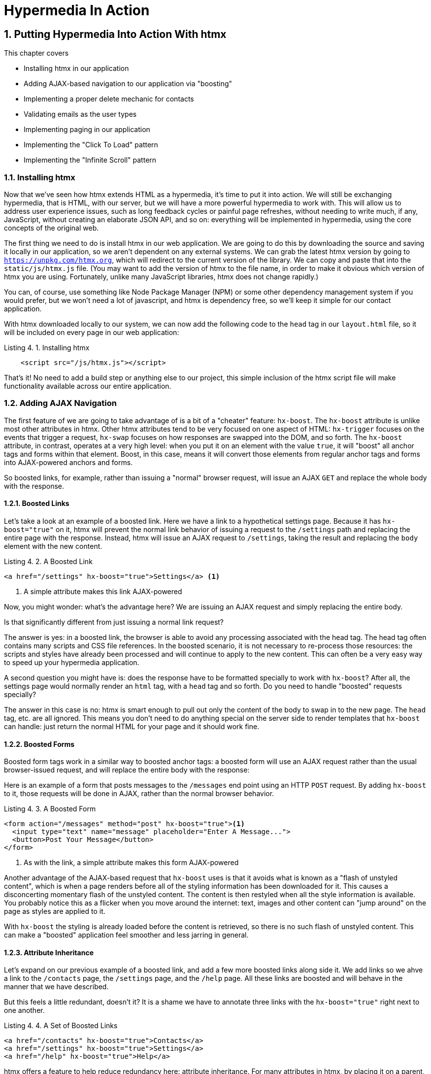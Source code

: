 = Hypermedia In Action
:chapter: 4
:sectnums:
:figure-caption: Figure {chapter}.
:listing-caption: Listing {chapter}.
:table-caption: Table {chapter}.
:sectnumoffset: 3
// line above:  :sectnumoffset: 5  (chapter# minus 1)
:leveloffset: 1
:sourcedir: ../code/src
:source-language:


= Putting Hypermedia Into Action With htmx

This chapter covers

* Installing htmx in our application
* Adding AJAX-based navigation to our application via "boosting"
* Implementing a proper delete mechanic for contacts
* Validating emails as the user types
* Implementing paging in our application
* Implementing the "Click To Load" pattern
* Implementing the "Infinite Scroll" pattern

== Installing htmx

Now that we've seen how htmx extends HTML as a hypermedia, it's time to put it into action.  We will still be
exchanging hypermedia, that is HTML, with our server, but we will have a more powerful hypermedia to work with.  This
will allow us to address user experience issues, such as long feedback cycles or painful page refreshes, without needing
to write much, if any, JavaScript, without creating an elaborate JSON API, and so on: everything will be implemented
in hypermedia, using the core concepts of the original web.

The first thing we need to do is install htmx in our web application.  We are going to do this by downloading the
source and saving it locally in our application, so we aren't dependent on any external systems.  We can grab the
latest htmx version by going to `https://unpkg.com/htmx.org`, which will redirect to the current version of the
library.  We can copy and paste that into the `static/js/htmx.js` file.  (You may want to add the version of htmx
to the file name, in order to make it obvious which version of htmx you are using.  Fortunately, unlike many JavaScript
libraries, htmx does not change rapidly.)

You can, of course, use something like Node Package Manager (NPM) or some other dependency management system if you
would prefer, but we won't need a lot of javascript, and htmx is dependency free, so we'll keep it simple for our
contact application.

With htmx downloaded locally to our system, we can now add the following code to the `head` tag in our `layout.html`
file, so it will be included on every page in our web application:

[#listing-4-1, reftext={chapter}.{counter:listing}]
.Installing htmx
[source,html]
----
    <script src="/js/htmx.js"></script>
----

That's it!  No need to add a build step or anything else to our project, this simple inclusion of the htmx script
file will make functionality available across our entire application.

== Adding AJAX Navigation

The first feature of we are going to take advantage of is a bit of a "cheater" feature: `hx-boost`.  The `hx-boost`
attribute is unlike most other attributes in htmx.  Other htmx attributes tend to be very focused on
one aspect of HTML: `hx-trigger` focuses on the events that trigger a request, `hx-swap` focuses on how responses
are swapped into the DOM, and so forth.  The `hx-boost` attribute, in contrast, operates at a very high level: when
you put it on an element with the value `true`, it will "boost" all anchor tags and forms within that element.  Boost,
in this case, means it will convert those elements from regular anchor tags and forms into AJAX-powered anchors and
forms.

So boosted links, for example, rather than issuing a "normal" browser request, will issue an AJAX `GET` and replace
the whole body with the response.

=== Boosted Links

Let's take a look at an example of a boosted link.  Here we have a link to a hypothetical settings page.  Because it has
`hx-boost="true"` on it, htmx will prevent the normal link behavior of issuing a request to the `/settings` path and replacing
the entire page with the response.  Instead, htmx will issue an AJAX request to `/settings`, taking the result and replacing
the `body` element with the new content.

[#listing-4-1, reftext={chapter}.{counter:listing}]
.A Boosted Link
[source,html]
----
<a href="/settings" hx-boost="true">Settings</a> <1>
----
<1> A simple attribute makes this link AJAX-powered

Now, you might wonder: what's the advantage here?  We are issuing an AJAX request and simply replacing the entire body.

Is that significantly different from just issuing a normal link request?

The answer is yes: in a boosted link, the browser is able to avoid any processing associated with the head tag.  The head
tag often contains many scripts and CSS file references.  In the boosted scenario, it is not necessary to re-process those
resources: the scripts and styles have already been processed and will continue to apply to the new content.  This can
often be a very easy way to speed up your hypermedia application.

A second question you might have is: does the response have to be formatted specially to work with `hx-boost`?  After all,
the settings page would normally render an `html` tag, with a `head` tag and so forth.  Do you need to handle "boosted"
requests specially?

The answer in this case is no: htmx is smart enough to pull out only the content of the body to swap in to the new page.
The `head` tag, etc. are all ignored.  This means you don't need to do anything special on the server side to render
templates that `hx-boost` can handle: just return the normal HTML for your page and it should work fine.

=== Boosted Forms

Boosted form tags work in a similar way to boosted anchor tags: a boosted form will use an AJAX request rather than the
usual browser-issued request, and will replace the entire body with the response:

Here is an example of a form that posts messages to the `/messages` end point using an HTTP `POST` request.  By adding
`hx-boost` to it, those requests will be done in AJAX, rather than the normal browser behavior.

[#listing-4-2, reftext={chapter}.{counter:listing}]
.A Boosted Form
[source,html]
----
<form action="/messages" method="post" hx-boost="true"><1>
  <input type="text" name="message" placeholder="Enter A Message...">
  <button>Post Your Message</button>
</form>
----
<1> As with the link, a simple attribute makes this form AJAX-powered

Another advantage of the AJAX-based request that `hx-boost` uses is that it avoids what is known as a "flash of unstyled
content", which is when a page renders before all of the styling information has been downloaded for it.  This causes
a disconcerting momentary flash of the unstyled content.  The content is then restyled when all the style information is available.
You probably notice this as a flicker when you move around the internet: text, images and other content can "jump around"
on the page as styles are applied to it.

With `hx-boost` the styling is already loaded before the content is retrieved, so there is no such flash of unstyled
content.  This can make a "boosted" application feel smoother and less jarring in general.

=== Attribute Inheritance

Let's expand on our previous example of a boosted link, and add a few more boosted links along side it.  We add links
so we ahve a link to the `/contacts` page, the `/settings` page, and  the `/help` page.  All these links are boosted
and will behave in the manner that we have described.

But this feels a little redundant, doesn't it?  It is a shame we have to annotate three links with the `hx-boost="true"`
right next to one another.

[#listing-4-3, reftext={chapter}.{counter:listing}]
.A Set of Boosted Links
[source,html]
----
<a href="/contacts" hx-boost="true">Contacts</a>
<a href="/settings" hx-boost="true">Settings</a>
<a href="/help" hx-boost="true">Help</a>
----

htmx offers a feature to help reduce redundancy here: attribute inheritance.  For many attributes in htmx, by placing it
on a parent, it will apply to all children elements.  This is how Cascading Style Sheets work, and the idea was inspired
by CSS.

So to avoid the redundancy in this example, lets introduce a `div` element that encloses all the links and "hoist" the
`hx-boost` attribute up to it.  This will let us remove the redundant `hx-boost` attributes, but ensure all the links are
still boosted, inheriting that functionality from the parent `div`.  Note that any legal element type could be used here,
we just used a `div` out of habit.

[#listing-4-3, reftext={chapter}.{counter:listing}]
. Boosting Links Via The Parent
[source,html]
----
<div hx-boost="true"> <1>
    <a href="/contacts">Contacts</a>
    <a href="/settings">Settings</a>
    <a href="/help">Help</a>
</div>
----
<1> The `hx-boost` has been moved to the parent div

But what if you have a link that you _don't_ want boosted within an element that has `hx-boost="true"` on it?  A good
example is a link to a resource to be downloaded, such as a PDF.  Downloading a file can't be handled well by an AJAX
request, so you'd want that link to behave normally.

To deal with this situation, you would override the parent `hx-boost` value with `hx-boost="false"` on the element
in question:

[#listing-4-3, reftext={chapter}.{counter:listing}]
. Boosting Links Via The Parent
[source,html]
----
<div hx-boost="true"> <1>
    <a href="/contacts">Contacts</a>
    <a href="/settings">Settings</a>
    <a href="/help">Help</a>
    <a href="/help/documentation.pdf" hx-boost="false">Download Docs</a> <2>
</div>
----
<1> The `hx-boost` is still on the parent div
<2> The boosting behavior is overridden for this link

Here we have a new link to a documentation PDF that we wish to function normally.  We have added `hx-boost="false"` to
the link and this will override the `hx-boost="true"` on the parent, reverting this link to regular link behavior and
allowing the download behavior that we want.

=== Progressive Enhancement

A very nice aspect of `hx-boost` is that it "progressively enhances" web applications.  Consider the links in the
example above.  What would happen if someone did not have JavaScript enabled?  Nothing much!  The application would
continue to work, but it would issue regular HTTP requests, rather than AJAX-based HTTP requests.  This means that
your web application will work for the maximum number of users, with users of more modern browsers (or users who
have not turned off JavaScript) able to take advantage of the benefits of AJAX-style navigation, but other people
still able to use the app just fine.

Compare this with a JavaScript heavy Single Page Application: it simply won't function without JavaScript, obviously.
It is very difficult to adopt a progressive enhancement approach within that model.

This is not to say that htmx _always_ offers progressive enhancement.  It is certainly possible to build features that
do not offer a "No JS" fallback in htmx, and, in fact, many of the features we will build later in the book will fall
into this category.  (I will note when a feature is progressive enhancement friendly and when it is not.)  Ultimately,
it is up to you, the developer, to decide if the tradeoffs of progressive enhancement (more basic UX functionality, a
limited improvement over plain HTML) are worth the benefits for your applications users.

=== Adding `hx-boost` to Contact.app

For our contact app we want this "boost" behavior... well, everywhere.  Right?  Why not?  How could we accomplish that?

Pretty darned easy: just add `hx-boost` on the `body` tag of our `layout.html` template, and be done with it!

[#listing-4-3, reftext={chapter}.{counter:listing}]
. Boosting The Entire Contact.app
[source,html]
----
<html>
...
<body hx-boost="true"><1>
...
</body>
</html>
----
<1> All links and forms will be boosted now!

Now every link and form in our application will use AJAX by default, making it feel much snappier!  All with one,
single attribute.  This extremely high power-to-weight ratio is why `hx-boost`, which is so different from every other attribute
in htmx, is part of the library.  It's just too good an idea not to include!

So, that's it, books over!  You've got yourself an AJAX-powered hypermedia application now!

Of course, I'm kidding.  There is a lot more to htmx, and there is a lot more room for improvement in our application,
so let's keep rolling.

== Deleting Contacts

In Chapter 2 you'll recall that we had a small form on the edit page of a contact to delete the contact:

[source, html]
.Plain HTML Form To Delete A Contact
----
    <form action="/contacts/{{ contact.id }}/delete" method="post">
        <button>Delete Contact</button>
    </form>
----

This form issued an HTTP `POST` to, for example, `/contacts/42/delete`, in order to delete the contact with the ID 42.

I mentioned previously that one of the tremendously annoying things about HTML is that you can't issue an HTTP `DELETE`
(or `PUT` or `PATCH`) request directly, even though these are all part of HTTP and HTTP is _obviously designed_ for
transferring HTML!  But now, with htmx, we have a chance to rectify this situation.

The "right thing", from a REST-ful, resource oriented perspective is, rather than issuing an HTTP `POST` to
`/contacts/42/delete`, to issue an HTTP `DELETE` to `/contacts/42`.  We want to delete the contact.  The contact is
a resource.  The URL for that resource is `/contacts/42`.  So the ideal situation is a `DELETE` to ``/contacts/42/`.

So, how can we update our application to do this while still staying within the hypermedia model?  We can simply take
advantage of the `hx-delete` attribute, like so:

[source, html]
.An htmx Powered Button For Deleting A Contact
----
  <button hx-delete="/contacts/{{ contact.id }}">Delete Contact</button>
----

Pretty simple!  There are two things, in particular, to notice about this new implementation:

* We no longer need a `form` tag to wrap the button, because the button itself carries the hypermedia action that
  it performs directly on itself.
* We no longer need to use the somewhat awkward `"/contacts/{{ contact.id }}delete"` route, but can simply use the
  `"/contacts/{{ contact.id }}` route, since we are issuing a `DELETE`, which disambiguates the operation we are
  performing on the resource from other potential operations!

=== Updating The Server Side

We have updated our client-side code, that is our HTML, so it now does "the right thing" from a hypermedia perspective:
we want to delete a contact, and we are issuing a `DELETE` request.  But we still have some work to do!  Since we
updated both the route and the HTTP action we are using, we are going to need to update the server side implementation
as well to handle this new HTTP Request.

Here is the original code:

[source, python]
----
@app.route("/contacts/<contact_id>/delete", methods=["POST"])
def contacts_delete(contact_id=0):
    contact = Contact.find(contact_id)
    contact.delete()
    flash("Deleted Contact!")
    return redirect("/contacts")
----

We are going to have to do two things: first we need to update the route for our handler to the new location and method
we are using to delete contacts.  This will be relatively straight forward.

Secondly, and this is a bit more subtle, we are going to need to change the HTTP Response Code that the handler sends back.

.HTTP Response Codes
****
HTTP Response Codes are numeric values that are embedded in an HTTP response that let the client know what the result
of a request was.  The most familiar response code for most web developers is `404`, which stands for "Not Found" and
is the response code that is returned by web servers when a resource that does not exist is requested.

HTTP breaks response codes up into various categories:

[cols="1,4"]
|===
|`100`-`199`
| Informational responses that provide information about how the server is processing the response

|`200`-`299`
| Successful responses indicating that the request succeeded

|`300`-`399`
| Redirection responses indicating that the request should be sent to some other URL

|`400`-`499`
| Client error responses indicating that the client made some sort of bad request (e.g. asking for something that didn't
  exist in the case of `404` errors)

|`500`-`599`
| Server error responses indicating that the server encountered an error internally as it attempted to respond to the request
|===

Within each of these categories there are multiple response codes for specific situations.  A good example is the `404 Not Found`
response code that we already mentioned, which indicates that the requested resource was not fount.  This is in contrast
with the `403 Forbidden` response code, which is still a "Client Error" response code, but which indicates that the current user
is not allowed to view the given resource.

Different response codes will often trigger different browser behaviors, so it is important to understand exactly which
one you are returning, especially as you get deeper into creating a Hypermedia Driven Application.
****

It turns out that, by default, in Flask the `redirect()` method responds with a `302` response code.  According to the
Mozilla Developer Network (MDN) web docs, this means that the HTTP method and body of the requests _will be unchanged_
when the redirected request is issued.

Since we are issuing a `DELETE` request and being redirected to the `/contacts` path, that would mean that the redirected
request would retain the `DELETE` method, and we would issue a `DELETE` request to `/contacts`.  Yikes!  That looks like
a request to delete all the contacts in our system, doesn't it?  It wouldn't do that, of course, since we haven't
implemented that behavior, but that's still not what we want: we'd like it to simply issue a `GET`, slightly modifying
the Post/Redirect/Get behavior we discussed earlier to be Delete/Redirect/Get.

Fortunately for us, there is a response code, `30 See Other`, which will convert the redirected request to a GET.  So
we want to use this response code in our flask application and, it turns out, this is very easy: there is a second
parameter to `redirect()` that takes the numeric response code you wish to send.

==== Putting It All Together

So we want to make the following changes to our server side code:

* We want to change the HTTP action associated with it to `DELETE`
* We want to remove the ugly `/delete` at the end of the path, since we are now using a proper HTTP action
* We want to be sure to issue a `303 See Other` response code so we properly issue a `GET` after the redirect

Here is our updated code:

[source, python]
----
@app.route("/contacts/<contact_id>", methods=["DELETE"]) <1>
def contacts_delete(contact_id=0):
    contact = Contact.find(contact_id)
    contact.delete()
    flash("Deleted Contact!")
    return redirect("/contacts", 303) <2>
----
<1> A slightly different path and method for the handler
<2> The response code is now a 303

Now, when you want to remove a given contact, you can simply issue a `DELETE` to the same URL as you used to access the
contact in the first place.  A much more natural hypermedia approach to deleting a resource!

=== Targeting The Right Element

We aren't quite out of the woods yet, however.  As you may recall, by default htmx "targets" the element that triggers a request,
and will place the HTML returned by the server inside that element.  In this case, since the redirect to `/contacts` is
going to re-render the entire contact list, we will end up in the unfortunate situation where the entire list ends up
_inside_ the "Delete Contact" button!

Mis-targeting elements comes up from time to time in htmx and can lead to some pretty funny situations.

The fix for this is to add an explicit target to the button, targeting the `body` element with the response:

[source, html]
.A fixed htmx Powered Button For Deleting A Contact
----
  <button hx-delete="/contacts/{{ contact.id }}"
          hx-target="body"> <1>
    Delete Contact
  </button>
----
<1> We have added an explicit target to the button now

Now our button behaves as expected: clicking on the button will issue an HTTP `DELETE` to the server against the URL for
the current contact, delete the contact and redirect back to the contact list page, with a nice flash message.  Perfect!

=== Updating The Location Bar URL Properly

Well, almost.

If you click on the button you will notice that, despite the redirect, the URL in the location bar is
not correct.  It still points to `/contacts/{{ contact.id }}`.  This is because we haven't told htmx to update
the URL: it just issues the `DELETE` request and then updates the DOM with the response.

Boosting will naturally update the location bar for you, mimicing normal anchors and forms, but here we are building a
custom button because we want to issue a `DELETE`, something not possible in plain HTML.  We need to let
htmx know that we want the resulting URL from this request "pushed" into the location bar.  We can achieve this by
adding the `hx-push-url` with the value `true`:

[source, html]
.Deleting A Contact, Now With Proper Location Information
----
  <button hx-delete="/contacts/{{ contact.id }}"
          hx-push-url="true" <1>
          hx-target="body">
    Delete Contact
  </button>
----
<1> We tell htmx to push the redirected URL up into the location bar

_Now_ we are done.  We have a button that, all by itself, is able to issue a properly formatted HTTP `DELETE` request to
the correct URL, and the UI and location bar are all updated correctly.  This was accomplished with three declarative
attributes placed directly on the button `hx-delete`, `hx-target` and `hx-push-url`.  Not only that, we were able to remove
the enclosing form tag as a bonus!  Pretty clean!

=== One Last Thing

And yet, if you are like me, something probably doesn't feel quite right here.  Deleting a contact is a pretty darned
destructive action, isn't it?  And what if someone accidentally clicked on the "Delete Contact" button when they meant
to click on the "Save" button?

As it stands now we would just delete that contact and too bad, so sad for the user.

Fortunately htmx has an easy mechanism for adding a confirmation message on destructive operations like this: the
`hx-confirm` attribute.  You can place this attribute on an element, with a message as its value, and the JavaScript
method `confirm()` will be called before a request is issued, which will show a simple confirmation dialog to the user
asking them to confirm the action.  Very easy and a great way to prevent accidents.

Here is how we would add confirmation of the contact delete operation:

[source, html]
.Confirming Deletion
----
  <button hx-delete="/contacts/{{ contact.id }}"
          hx-push-url="true"
          hx-confirm="Are you sure you want to delete this contact?" <1>
          hx-target="body">
    Delete Contact
  </button>
----
<1> This message will be shown to the user, asking them to confirm the delete

Now, when someone clicks on the "Delete Contact" button, they will be presented with a prompt that asks "Are you sure
you want to delete this contact?" and they will have an opportunity to cancel if they clicked the button in error.  Very
nice.

With this final change we now have a pretty solid "delete contact" mechanic: we are using the correct REST-ful routes
and HTTP Methods, we are confirming the deletion, and we have removed a lot of the cruft that normal HTML imposes on us,
all while using declarative attributes in our HTML and staying firmly within the normal hypermedia model of the web.

=== Progressive Enhancement?

One thing to note about our solution, however, is that it is _not_ a progressive enhancement to our web application: if
someone has disabled JavaScript then this functionality will no longer work.  You could do additional work to keep
the older mechanism working in a JavaScript-disabled environment, but it would introduce additional and redundant code.

Progressive Enhancement and a related topic, Accessibility, are hot-button topics in web development.  htmx, like most
JavaScript libraries, makes it possible to create applications that do not function in the absence of JavaScript.
Retaining support for non-JavaScript clients requires additional work and complexity.  It is important to determine
how important supporting non-JavaScript clients is before you begin using htmx or any other JavaScript framework for
improving your web applications.

== Next Steps: Validating Emails

Let's move on to another improvement in our application: a big part of any web app is validating the data that is
submitted to the server side: ensuring emails are correctly formatted and unique, numeric values are valid, dates are
acceptable, and so forth.  Currently, our application has a small amount of validation that is done entirely server side
andthat displays an error message when an error is detected.

We are not going to go into the details of how validation works in the model objects, but recall what
the code for updating a contact looks like:

[source, python]
.Server Side Validation On Contact Update
----
def contacts_edit_post(contact_id=0):
    c = Contact.find(contact_id)
    c.update(request.form['first_name'], request.form['last_name'], request.form['phone'], request.form['email'])
    if c.save(): <1>
        flash("Updated Contact!")
        return redirect("/contacts/" + str(contact_id))
    else:
        return render_template("edit.html", contact=c) <2>
----
<1> We attempt to save the contact
<2> If the save does not succeed we re-render the form to display error messages

So we attempt to save the contact, and, if the `save()` method returns true, we redirect to the contact's detail page.
If the `save()` method does not return true, that indicates that there was a validation error and so, instead of redirecting
we re-render the HTML for editing the contact.  This gives the user a chance to correct the errors, which are displayed
along side the inputs.

Let's tak a look at the HTML for the email input:

[source, html]
.Validation Error Messages
----
<p>
    <label for="email">Email</label>
    <input name="email" id="email" type="text" placeholder="Email" value="{{ contact.email }}">
    <span class="error">{{ contact.errors['email'] }}</span><1>
</p>
----
<1> Display any errors associated with the email field

We have a label for the input, an input of type `text` and then a bit of HTML to display any error messages associated
with the email.

.Server Side Validation
****
Right now there is a bit of logic in the contact class that checks if there are any other contacts with
the same email, and adds an error if so since we do not want to have duplicate emails in our contacts database.  This is a
very common validation example: emails are usually unique and adding two contacts with the same email
is almost certainly a user error.

Again, we are not going to go into the details in the interest of staying focused on hypermedia, but whatever server
side framework you are using almost certainly has some sort of infrastructure available for validating data and collecting
errors to display to the user.
****

The error message shown when a user attempts to save a contact with a duplicate email is "Email Must Be Unique":

[#figure-4-1, reftext="Figure {chapter}.{counter:figure}"]
.Email Validation Error
image::../images/screenshot_validation_error.png[]

All of this is done using plain HTML and web 1.0 techniques, and it works well.  However, as the application
currently stands, there are two annoyances:

* First, there is no email format validation: you can enter whatever characters you'd like as an email and,
  as long as they are unique, the system will allow it
* Second, if a user has entered a duplicate email, they will not find this fact out until they have filled in
  all the fields because we only check the email's uniqueness when all the data is submitted.  This could be
  quite annoying if the user was accidentally reentering a contact and had to put all the contact information in
  before being made aware of this fact!

=== Updating Our Input Type

For the first issue, we have a pure HTML mechanism for improving our application: HTML 5 supports inputs of
type `email`!  All we need to do is switch our input from type `text` to type `email`, and the browser will
enforce that the value entered properly matches the email format:

[source, html]
.Changing The Input To Type `email`
----
<p>
    <label for="email">Email</label>
    <input name="email" id="email" type="email" placeholder="Email" value="{{ contact.email }}"> <1>
    <span class="error">{{ contact.errors['email'] }}</span>
</p>
----
<1> A simple change of the `type` attribute to `email` ensures that values entered are valid emails

With this change, when the user enters a value that isn't a valid email, the browser will display an
error message asking for a properly formed email in that field.

So a simple single-attribute change done in pure HTML improves our validation and addresses the first
annoyance we noted!

Not bad!

.Server Side vs. Client Side Validations
****
More experienced web developers might be grinding their teeth a bit at the code above: this validation
is done entirely on _the client side_.  That is, we are relying on the browser to detect the malformed
email and correct the user.  Unfortunately, the client side is not trustworthy: a browser may have a
bug in it that allows the user to circumvent the validation code.  Or, worse, the user may be malicious
and figure out a mechanism around our validation entirely.  For example: they could simply inspect the
email input and revert its type to text.

This is a perpetual danger in web development: all validations done on the client side cannot be trusted
and, if the validation is important, _must be redone_ on the server side.  This is less of a problem in
Hypermedia Driven Applications than in Single Page Applications, because the focus of HDAs is the server
side, but it is still something worth bearing in mind as you build your application!
****

=== Inline Validation

While we have improved our validation experience a bit, the user must still submit the form to get any feedback
on duplicate emails.  We can use htmx to improve this user experience.

It would be better if the user were able to see a duplicate email error immediately after entering the the value.  It
turns out that inputs fire a "change" event and, in fact, that is the default trigger for inputs in htmx.  What we
want to have happen is, when the user enters an email, we immediately issue a request to the server and validate that
email, then render an error message if necessary.

Recall the current HTML for our email input:

[source, html]
.The Initial Email Configuration
----
<p>
    <label for="email">Email</label>
    <input name="email" id="email" type="email" placeholder="Email" value="{{ contact.email }}"> <1>
    <span class="error">{{ contact.errors['email'] }}</span> <2>
</p>
----
<1> This is the input that we want to have drive an HTTP request to validate the email
<2> This is the span we want to put the error message, if any, into

So we want to add an `hx-get` to this input, which will cause it to issue an HTTP `GET` request to a given URL to validate
the email.  Then we want to target the error span following the input with any error message returned from the server.

Let's make those changes to our HTML:

[source, html]
.Our Updated HTML
----
<p>
    <label for="email">Email</label>
    <input name="email" id="email" type="email"
           hx-get="/contacts/{{ contact.id }}/email" <1>
           hx-target="next .error" <2>
           placeholder="Email" value="{{ contact.email }}"> <1>
    <span class="error">{{ contact.errors['email'] }}</span>
</p>
----
<1> We issue an HTTP `GET` to the new `email` endpoint for this contact
<2> We target the next element with the class `error` on it, which is the next span that holds the error message

Now, with these two simple attributes in place, whenever someone changes the value of the input, an HTTP request will
be issued to the given URL and, if there are errors, they will be loaded into the error span.

Next, let's look at the server side implementation.  We are going to add another end point, similar to our edit
end point in some ways: it is going to look up the contact based on the ID encoded in the URL.  In this case, however,
we only want to update the email of the contact, and we obviously don't want to save it!  Instead, we will call the
`validate()` method on it.

That method will validate the email is unique and so forth.  At that point we can return any errors associated with the
email directly, or the empty string if none exist.

Here is the code:

[source, python]
.Our Email Validation End-Point
----
@app.route("/contacts/<contact_id>/email", methods=["GET"])
def contacts_email_get(contact_id=0):
    c = Contact.find(contact_id) <1>
    c.email = request.args.get('email') <2>
    c.validate() <3>
    return c.errors.get('email') or "" <4>
----
<1> Look up the contact by id
<2> Update its email (note that since this is a `GET`, we use the `args` property rather than the `form` property)
<3> Validate the contact
<4> Return a string, either the errors associated with the email field or, if there are none, the empty string

With this small bit of code in place, we now have the following very nice user experience: when a user enters an email
and tabs to the next field, they are immediately notified if the email is already taken!

Note that the email validation is _still_ done when the entire contact is submitted for an update, so there is no danger
of allowing duplicate email contacts to slip through: we have simply made it possible for users to catch this situation
earlier by use of htmx.

It is also worth noting that this email validation _must_ be done on the server side: you cannot
determine that an email is unique across all contacts unless you have access to the data store of record.  This is another
simplifying aspect of Hypermedia Driven Applications: since validations are done server side, you have access to all
the data you might need to do any sort of validation you'd like.

Here again I want to stress that this interaction is done entirely within the hypermedia model: we are using declarative
attributes to exchange hypermedia with the server in a manner very similar to how links or forms work, but we have managed
to improve our user experience dramatically!

=== Taking Our User Experience Further

Now, despite the fact that we haven't written a lot of code here, this is a fairly sophisticated user interface, at
least when compared with plain HTML-based applications.  However, if you have used more advanced web applications you
have probably seen the pattern where an email field (or similar) is validated _as you type_.

This is surely beyond the reach of a Hypermedia Driven Application, right?  Only a sophisticated Single Page Application
framework could provide that level of interactivity!

Oh ye of little faith.  With a bit more effort, we can use htmx to achieve this user experience.

In fact, all we need to do is to change our trigger.  Currently, we are using the default trigger for inputs, which is the
`change` event.  To validate as the user types, we would want to capture the `keyup` event as well:

[source, html]
.Triggering With `keyup` Events
----
<p>
    <label for="email">Email</label>
    <input name="email" id="email" type="email"
           hx-get="/contacts/{{ contact.id }}/email"
           hx-target="next .error"
           hx-trigger="change, keyup" <1>
           placeholder="Email" value="{{ contact.email }}">
    <span class="error">{{ contact.errors['email'] }}</span>
</p>
----
<1> An explicit trigger has been declared, and it triggers on both the `change` and `keyup` events

With this tiny change, every time a user types a character we will issue a request and validate the email!  Simple!

=== Debouncing Our Validation Requests

Unfortunately, this is probably not what you want: issuing a new request on every key up event would be very wasteful
and could potentially overwhelm your server.  What we want to do is only issue the request if the user has paused for
a small amount of time.  This is called "debouncing" the input, where requests are delayed until things have "settled down".

htmx supports a `delay` modifier for triggers that allows you to debounce a request by adding a delay before the request
is sent. If another event of the same kind appears within that interval, htmx will not issue the request and will reset
the timer.  This is exactly what we want for this situation: if the user is busy typing in an email we won't interrupt them,
but as soon as they pause or leave the field, we'll issue a request.

Let's add a delay of 200 milliseconds to the `keyup` trigger, which is long enough to detect that the user has stopped
typing.:

[source, html]
.Debouncing the `keyup` Event
----
<p>
    <label for="email">Email</label>
    <input name="email" id="email" type="email"
           hx-get="/contacts/{{ contact.id }}/email"
           hx-target="next .error"
           hx-trigger="change, keyup delay:200ms" <1>
           placeholder="Email" value="{{ contact.email }}">
    <span class="error">{{ contact.errors['email'] }}</span>
</p>
----
<1> We debounce the `keyup` event by adding a `delay` modifier

Now we no longer issue a stream of validation requests as the user types.  Instead, we wait until the user pauses for
a bit and then issue the request.  Much better for our server, and still a great user experience!

=== Ignoring Non-Mutating Keys

There is one last thing we might want to address: as it stand we will issue a request no matter _which_ keys are pressed,
even if they are keys like the arrow keys, which have no effect on the value of the input.  It would be nice if there were
a way to only issue a request if the input value has changed.  It turns out that htmx has support for that pattern using
the `changed` modifier for events.  (Not to be confused with the `change` event!)

By adding `changed` to our `keyup` trigger, the input will not issue validation requests unless the keyup event actually
updates the inputs value:

[source, html]
.Only Sending Requests When The Input Value Changes
----
<p>
    <label for="email">Email</label>
    <input name="email" id="email" type="email"
           hx-get="/contacts/{{ contact.id }}/email"
           hx-target="next .error"
           hx-trigger="change, keyup delay:200ms changed" <1>
           placeholder="Email" value="{{ contact.email }}">
    <span class="error">{{ contact.errors['email'] }}</span>
</p>
----
<1> We do away with pointless requests by only issuing them when the inputs value has actually changed

Now that's some pretty good-looking code!  With a total of three attributes and a simple new server-side end point, we
have added a fairly sophisticated user experience to our web application.   Even better, any email validation rules we
add on the server side will _automatically_ just work using this model: because we are using hypermedia as our
communication mechanism there is no need to keep a client-side and server-side model in sync with one another.

This is a great demonstration of the power of the hypermedia architecture!

== Another Improvement: Paging

Currently, our application does not support paging: if there are 100 contacts in the database we will show
100 contacts on the main page.  Let's fix that, so that we only show ten contacts at a time with a "Next" and
"Previous" link if there are more than 10 or if we are beyond the first page.

The first change we will need to make is to add a simple paging widget to our `index.html` template.  Here
we will conditionally include two links:

* If we are beyond the first page, we will include a link to the previous page
* If there are ten contacts in the current result set, we will include a link to the next page

This isn't a perfect paging widget: ideally we'd show the number of pages and offer the ability to do more
specific page navigation, and there is the possibility that the next page might have 0 results in it since
we aren't checking the total results count, but it will do for now for our simple application.

Let's look at the jinja template code for this.

[source, html]
.Adding Paging Widgets To Our List of Contacts
----
<div>
    <span  style="float: right"> <1>
        {% if page > 1 %}
          <a href="/contacts?page={{ page - 1 }}">Previous</a> <2>
        {% endif %}
        {% if contacts|length == 10 %}
          <a href="/contacts?page={{ page + 1 }}">Next</a> <3>
        {% endif %}
    </span>
</div>
----
<1> Include a new div under the table to hold our navigation links
<2> If we are beyond page 1, include an anchor tag with the page decremented by one
<3> If there are 10 contacts in the current page, include an anchor tag linking to the next page by incrementing it by one

Note that here we are using the special jinja syntax `contacts|length` to compute the length of the contacts
list.

Now lets address the server side implementation.

We need to look for the `page` parameter and pass that through to our model as an integer so the model knows
what page of contacts to return:

[source, python]
.Adding Paging To Our Request Handler
----
@app.route("/contacts")
def contacts():
    search = request.args.get("q")
    page = int(request.args.get("page", 1)) <1>
    if search:
        contacts_set = Contact.search(search)
    else:
        contacts_set = Contact.all(page) <2>
    return render_template("index.html", contacts=contacts_set, page=page)
----
<1> Resolve the page parameter, defaulting to page 1 if no page is passed in
<2> Pass the page through to the model when loading all contacts so it knows which page of 10 contacts to
    return

This is fairly straightforward: we just need to get another parameter, like the `q` parameter we passed in for
searching contacts earlier, convert it to an integer and then pass it through to the `Contact` model so it
knows which page to return.

And that's it.  We now have a very basic paging mechanism for our web application.  And, believe it or not,
it is already using AJAX, thanks to our use of `hx-boost` in the application.  Easy!

=== Click To Load

Now, the current paging mechanism is fine, although it could use some additional polish.  But sometimes you
don't want to have to page through items and lose your place in the application.  In cases like this a different
UI pattern might be better.  For example, you may want to load the next page _inline_ in the current page.  This
is the common "click to load more" UX pattern.

Let's see how we can implement this in htmx.

It's actually surprisingly simple: we can just take the existing "Next" link and repurpose it a bit using
nothing but htmx attributes!

We want to have a button that, when clicked, appends the rows from the next page of contacts to the current,
exiting table, rather than re-rendering the whole table.  This can be achieved by adding a row to our table
that has just such a button in it:

[source, html]
.Changing To "Click To Load"
----
        <tbody>
        {% for contact in contacts %}
            <tr>
                <td>{{ contact.first }}</td>
                <td>{{ contact.last }}</td>
                <td>{{ contact.phone }}</td>
                <td>{{ contact.email }}</td>
                <td><a href="/contacts/{{ contact.id }}/edit">Edit</a> <a href="/contacts/{{ contact.id }}">View</a></td>
            </tr>
        {% endfor %}
        {% if contacts|length == 10 %} <1>
            <tr>
                <td colspan="5" style="text-align: center">
                    <button hx-target="closest tr" <2>
                            hx-swap="outerHTML"   <3>
                            hx-select="tbody > tr" <4>
                            hx-get="/contacts?page={{ page + 1 }}">Load More</button>
                </td>
            </tr>
        {% endif %}
        </tbody>
----
<1> As with the "Next" link in our paging example, we only show "Load More" if there are 10 contact results in the current page
<2> In this case, the button needs to target the closest enclosing row, which is what the `closest` syntax allows
<3> We want to replace this row with the response from the server
<4> Of course, we don't want to replace the row with the entire response, we only want to replace it with the
    rows within the table body of the response, so we use the `hx-select` attribute to select those rows out using
    a standard CSS selector

Believe it or not, that's all we need to change to enable a "Click To Load" style UI!  No server side changes are necessary
because of the flexibility that htmx gives you with respect to how we process server responses.  Pretty cool, eh?

=== Infinite Scroll

Another somewhat common pattern for dealing with long lists of things is known as "infinite scroll", where,
as the end of a list or table is scrolled into view, more elements are loaded.  This behavior makes more sense
in situations where a user is exploring a category or series of social media posts, rather than in the context of
a contact application, but for completeness we will show how to achieve this in htmx.

We can repurpose the "Click To Load" code to implement this new pattern.  If you think about it for a moment, really
infinite scroll is just the "Click To Load" logic, but rather than loading when a click occurs, we want to
load when an element is "revealed" in the view portal of the browser.

As luck would have it, htmx offers a synthetic (non-standard) DOM event, `revealed` that can be used in tandem
with the `hx-trigger` attribute, to trigger a request when, well, when an element is revealed.  Let's convert
our button to a span and take advantage of this event:

[source, html]
.Changing To "Infinite Scroll"
----
{% if contacts|length == 10 %} <1>
    <tr>
        <td colspan="5" style="text-align: center">
            <span<1>hx-target="closest tr"
                    hx-trigger="revealed" <2>
                    hx-swap="outerHTML"
                    hx-select="tbody > tr"
                    hx-get="/contacts?page={{ page + 1 }}">Loading More...</span>
        </td>
    </tr>
{% endif %}
----
<1> We have converted our element from a button to a span, since the user will not be clicking on it
<2> We trigger the request when the element is revealed, that is when it comes into view in the portal

So all we needed to do to convert from "Click to Load" to "Infinite Scroll" was update our element to be
a span and add the `revealed` trigger.  The fact that this was so easy shows how well htmx generalizes
HTML: just a few attributes allow us to dramatically expand what we can achieve with our hypermedia.  And,
again, I note that we are doing all this within the original, REST-ful model of the web, exchanging hypermedia
with the server.  As the web was designed!

== Summary

* In this chapter we began improving our Hypermedia-Driven Application (HDA) by using the htmx library
* A simple and quick way to improve the application was to use the `hx-boost` attribute, which "boosts"
  all links and forms to use AJAX interactions
* Deleting a contact could be updated to use the proper `DELETE` HTTP request, using the `hx-delete` attribute
* Validating the email of a contact as the user entered it was achieved using a combination of `hx-get` and `hx-target`
* Paging was added to the application using standard server-side techniques, then the "Click To Load" and "Infinite Scroll"
  patterns.


